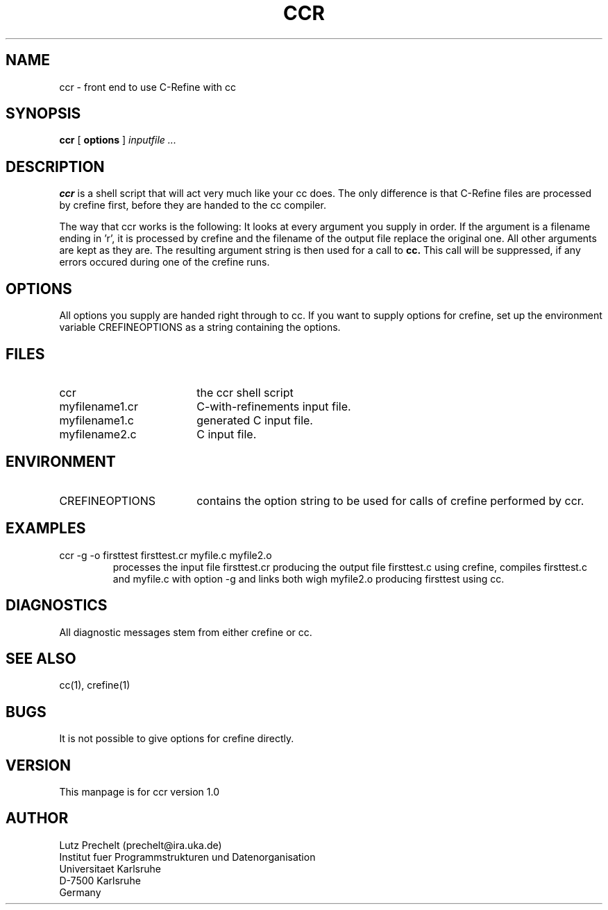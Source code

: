 .TH CCR 1 "12 June 1992"
.SH NAME
ccr \- front end to use C-Refine with cc
.SH SYNOPSIS
.B ccr
[
.B options
]
.I inputfile ...
.SH DESCRIPTION
.B ccr
is a shell script that will act very much like your cc does.
The only difference is that C-Refine files are processed by crefine first,
before they are handed to the cc compiler.

The way that ccr works is the following:
It looks at every argument you supply in order. If the argument is a
filename ending in 'r', it is processed by crefine and the filename of
the output file replace the original one. All other arguments are kept
as they are. The resulting argument string is then used for a call
to
.B
cc.
This call will be suppressed, if any errors occured during one of the
crefine runs.
.SH OPTIONS
All options you supply are handed right through to cc.
If you want to supply options for crefine, set up the environment
variable CREFINEOPTIONS as a string containing the options.
.SH FILES
.PD 0
.TP 18
ccr
the ccr shell script
.TP
myfilename1.cr
C\-with\-refinements input file.
.TP
myfilename1.c
generated C input file.
.TP
myfilename2.c
C input file.
.PD
.SH ENVIRONMENT
.PD 0
.TP 18
CREFINEOPTIONS
contains the option string to be used for calls of crefine performed
by ccr.
.PD
.SH EXAMPLES
.TP
ccr -g -o firsttest firsttest.cr myfile.c myfile2.o
processes the input file firsttest.cr producing the output file
firsttest.c using crefine, compiles firsttest.c and myfile.c with
option -g and links both wigh myfile2.o producing firsttest using cc.
.SH DIAGNOSTICS
All diagnostic messages stem from either crefine or cc.
.SH SEE ALSO
cc(1), crefine(1)
.SH BUGS
It is not possible to give options for crefine directly.
.SH VERSION
This manpage is for ccr version 1.0 
.SH AUTHOR
.nf
Lutz Prechelt  (prechelt@ira.uka.de)
Institut fuer Programmstrukturen und Datenorganisation
Universitaet Karlsruhe
D-7500 Karlsruhe
Germany

.fi
